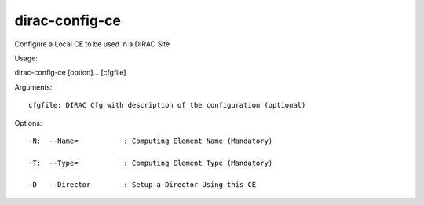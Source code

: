 ======================
dirac-config-ce
======================

Configure a Local CE to be used in a DIRAC Site

Usage::

dirac-config-ce [option]... [cfgfile]

Arguments::

 cfgfile: DIRAC Cfg with description of the configuration (optional) 

 

Options::

  -N:  --Name=           : Computing Element Name (Mandatory) 

  -T:  --Type=           : Computing Element Type (Mandatory) 

  -D   --Director        : Setup a Director Using this CE 


